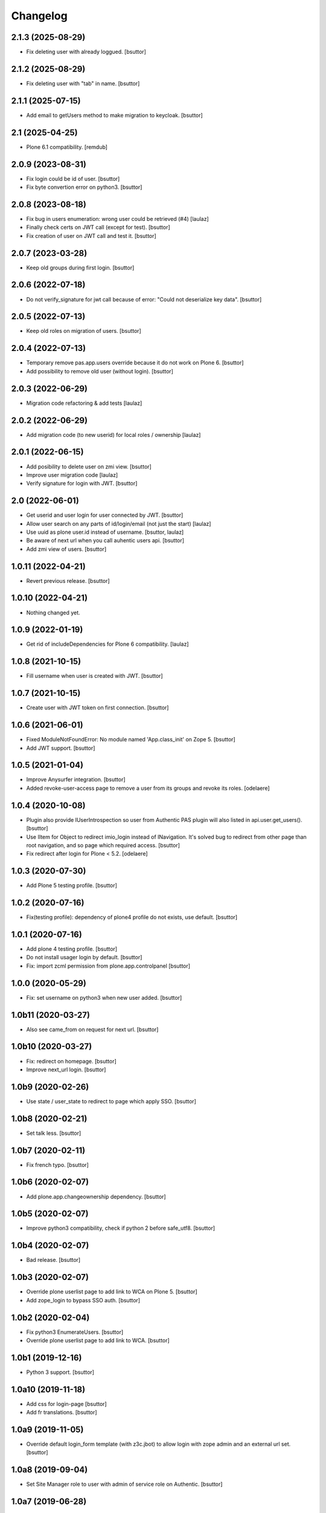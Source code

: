 Changelog
=========


2.1.3 (2025-08-29)
------------------

- Fix deleting user with already loggued.
  [bsuttor]


2.1.2 (2025-08-29)
------------------

- Fix deleting user with "tab" in name.
  [bsuttor]


2.1.1 (2025-07-15)
------------------

- Add email to getUsers method to make migration to keycloak.
  [bsuttor]


2.1 (2025-04-25)
----------------

- Plone 6.1 compatibility.
  [remdub]


2.0.9 (2023-08-31)
------------------

- Fix login could be id of user.
  [bsuttor]

- Fix byte convertion error on python3.
  [bsuttor]


2.0.8 (2023-08-18)
------------------

- Fix bug in users enumeration: wrong user could be retrieved (#4)
  [laulaz]

- Finally check certs on JWT call (except for test).
  [bsuttor]

- Fix creation of user on JWT call and test it.
  [bsuttor]


2.0.7 (2023-03-28)
------------------

- Keep old groups during first login.
  [bsuttor]


2.0.6 (2022-07-18)
------------------

- Do not verify_signature for jwt call because of error: "Could not deserialize key data".
  [bsuttor]


2.0.5 (2022-07-13)
------------------

- Keep old roles on migration of users.
  [bsuttor]


2.0.4 (2022-07-13)
------------------

- Temporary remove pas.app.users override because it do not work on Plone 6.
  [bsuttor]

- Add possibility to remove old user (without login).
  [bsuttor]


2.0.3 (2022-06-29)
------------------

- Migration code refactoring & add tests
  [laulaz]


2.0.2 (2022-06-29)
------------------

- Add migration code (to new userid) for local roles / ownership
  [laulaz]


2.0.1 (2022-06-15)
------------------

- Add posibility to delete user on zmi view.
  [bsuttor]

- Improve user migration code
  [laulaz]

- Verify signature for login with JWT.
  [bsuttor]


2.0 (2022-06-01)
----------------

- Get userid and user login for user connected by JWT.
  [bsuttor]

- Allow user search on any parts of id/login/email (not just the start)
  [laulaz]

- Use uuid as plone user.id instead of username.
  [bsuttor, laulaz]

- Be aware of next url when you call auhentic users api.
  [bsuttor]

- Add zmi view of users.
  [bsuttor]


1.0.11 (2022-04-21)
-------------------

- Revert previous release.
  [bsuttor]


1.0.10 (2022-04-21)
-------------------

- Nothing changed yet.


1.0.9 (2022-01-19)
------------------

- Get rid of includeDependencies for Plone 6 compatibility.
  [laulaz]


1.0.8 (2021-10-15)
------------------

- Fill username when user is created with JWT.
  [bsuttor]


1.0.7 (2021-10-15)
------------------

- Create user with JWT token on first connection.
  [bsuttor]


1.0.6 (2021-06-01)
------------------

- Fixed ModuleNotFoundError: No module named 'App.class_init' on Zope 5.
  [bsuttor]

- Add JWT support.
  [bsuttor]


1.0.5 (2021-01-04)
------------------

- Improve Anysurfer integration.
  [bsuttor]

- Added revoke-user-access page to remove a user from its groups and revoke its roles.
  [odelaere]


1.0.4 (2020-10-08)
------------------

- Plugin also provide IUserIntrospection so user from Authentic PAS plugin will also listed in api.user.get_users().
  [bsuttor]

- Use IItem for Object to redirect imio_login instead of INavigation. It's solved bug to redirect from other page than root navigation, and so page which required access.
  [bsuttor]

- Fix redirect after login for Plone < 5.2.
  [odelaere]


1.0.3 (2020-07-30)
------------------

- Add Plone 5 testing profile.
  [bsuttor]


1.0.2 (2020-07-16)
------------------

- Fix(testing profile): dependency of plone4 profile do not exists, use default.
  [bsuttor]


1.0.1 (2020-07-16)
------------------

- Add plone 4 testing profile.
  [bsuttor]

- Do not install usager login by default.
  [bsuttor]

- Fix: import zcml permission from plone.app.controlpanel
  [bsuttor]


1.0.0 (2020-05-29)
------------------

- Fix: set username on python3 when new user added.
  [bsuttor]


1.0b11 (2020-03-27)
-------------------

- Also see came_from on request for next url.
  [bsuttor]


1.0b10 (2020-03-27)
-------------------

- Fix: redirect on homepage.
  [bsuttor]

- Improve next_url login.
  [bsuttor]


1.0b9 (2020-02-26)
------------------

- Use state / user_state to redirect to page which apply SSO.
  [bsuttor]


1.0b8 (2020-02-21)
------------------

- Set talk less.
  [bsuttor]


1.0b7 (2020-02-11)
------------------

- Fix french typo.
  [bsuttor]


1.0b6 (2020-02-07)
------------------

- Add plone.app.changeownership dependency.
  [bsuttor]


1.0b5 (2020-02-07)
------------------

- Improve python3 compatibility, check if python 2 before safe_utf8.
  [bsuttor]


1.0b4 (2020-02-07)
------------------

- Bad release.
  [bsuttor]


1.0b3 (2020-02-07)
------------------

- Override plone userlist page to add link to WCA on Plone 5.
  [bsuttor]

- Add zope_login to bypass SSO auth.
  [bsuttor]


1.0b2 (2020-02-04)
------------------

- Fix python3 EnumerateUsers.
  [bsuttor]

- Override plone userlist page to add link to WCA.
  [bsuttor]


1.0b1 (2019-12-16)
------------------

- Python 3 support.
  [bsuttor]


1.0a10 (2019-11-18)
-------------------

- Add css for login-page
  [bsuttor]

- Add fr translations.
  [bsuttor]


1.0a9 (2019-11-05)
------------------

- Override default login_form template (with z3c.jbot) to allow login with zope admin and an external url set.
  [bsuttor]


1.0a8 (2019-09-04)
------------------

- Set Site Manager role to user with admin of service role on Authentic.
  [bsuttor]


1.0a7 (2019-06-28)
------------------

- Set Manager role if you are into admin role on Authentic.
  [bsuttor]

- Add Member role to user connected with Authentic.
  [bsuttor]


1.0a6 (2019-05-20)
------------------

- Get logout hostname redirect from agents config.
  [bsuttor]

- Add roles scope on agents.
  [bsuttor]


1.0a5 (2019-05-09)
------------------

- Add userfactories to connect with email for usagers and with userid of agents.
  [bsuttor]


1.0a4 (2019-04-26)
------------------

- Use different OU for usagers and agents.
  [bsuttor]


1.0a3 (2019-04-25)
------------------

- Use different usagers and agents environement variables to connect to SOO.
  [bsuttor]


1.0a2 (2019-04-25)
------------------

- Use agents and usagers to connect to Plone.
  [bsuttor]


1.0a1 (2018-03-28)
------------------

- Initial release.
  [bsuttor]
